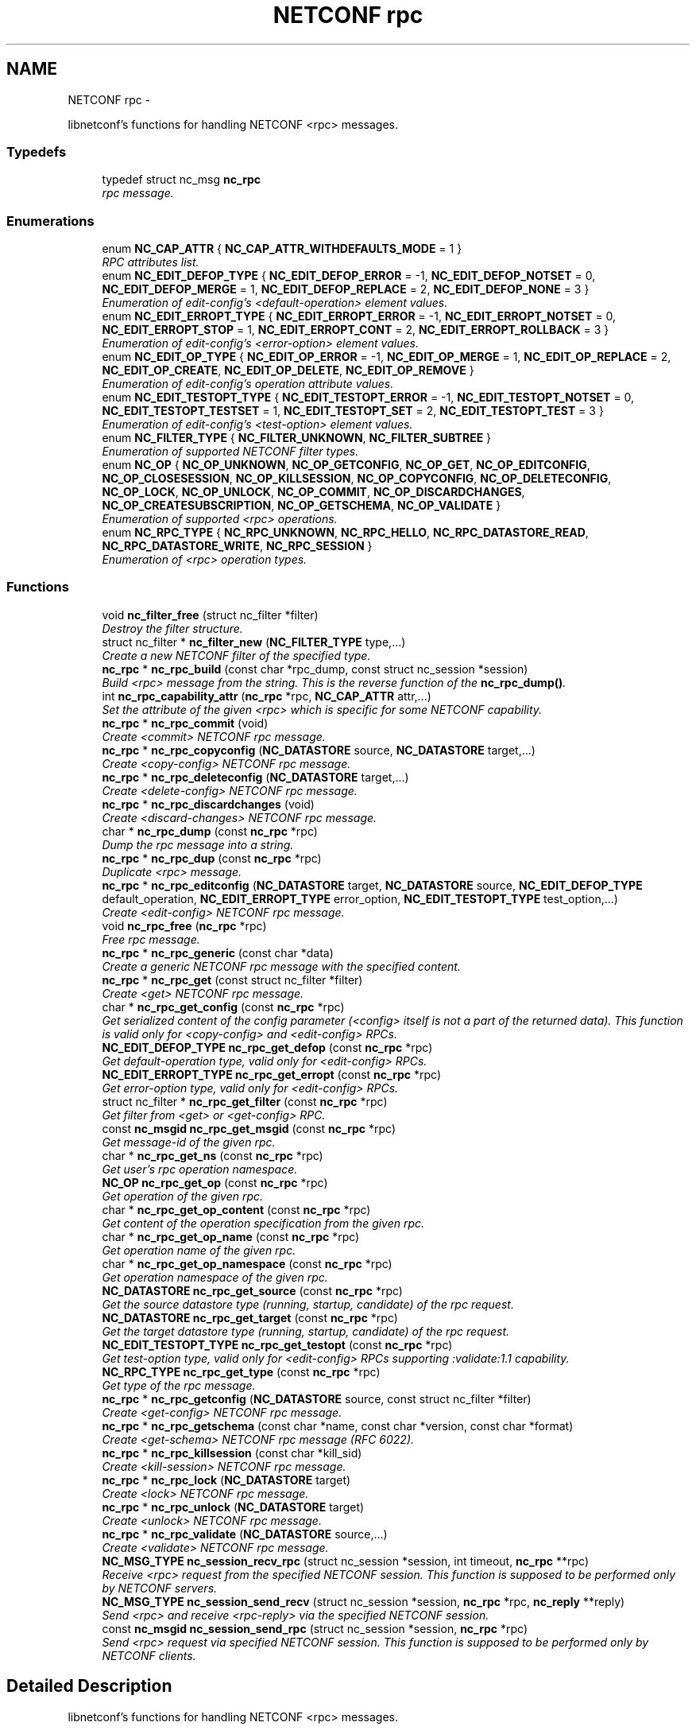 .TH "NETCONF rpc" 3 "Thu Nov 27 2014" "Version 0.9.0-9" "libnetconf" \" -*- nroff -*-
.ad l
.nh
.SH NAME
NETCONF rpc \- 
.PP
libnetconf's functions for handling NETCONF <rpc> messages\&.  

.SS "Typedefs"

.in +1c
.ti -1c
.RI "typedef struct nc_msg \fBnc_rpc\fP"
.br
.RI "\fIrpc message\&. \fP"
.in -1c
.SS "Enumerations"

.in +1c
.ti -1c
.RI "enum \fBNC_CAP_ATTR\fP { \fBNC_CAP_ATTR_WITHDEFAULTS_MODE\fP = 1 }"
.br
.RI "\fIRPC attributes list\&. \fP"
.ti -1c
.RI "enum \fBNC_EDIT_DEFOP_TYPE\fP { \fBNC_EDIT_DEFOP_ERROR\fP = -1, \fBNC_EDIT_DEFOP_NOTSET\fP = 0, \fBNC_EDIT_DEFOP_MERGE\fP = 1, \fBNC_EDIT_DEFOP_REPLACE\fP = 2, \fBNC_EDIT_DEFOP_NONE\fP = 3 }"
.br
.RI "\fIEnumeration of edit-config's <default-operation> element values\&. \fP"
.ti -1c
.RI "enum \fBNC_EDIT_ERROPT_TYPE\fP { \fBNC_EDIT_ERROPT_ERROR\fP = -1, \fBNC_EDIT_ERROPT_NOTSET\fP = 0, \fBNC_EDIT_ERROPT_STOP\fP = 1, \fBNC_EDIT_ERROPT_CONT\fP = 2, \fBNC_EDIT_ERROPT_ROLLBACK\fP = 3 }"
.br
.RI "\fIEnumeration of edit-config's <error-option> element values\&. \fP"
.ti -1c
.RI "enum \fBNC_EDIT_OP_TYPE\fP { \fBNC_EDIT_OP_ERROR\fP = -1, \fBNC_EDIT_OP_MERGE\fP = 1, \fBNC_EDIT_OP_REPLACE\fP = 2, \fBNC_EDIT_OP_CREATE\fP, \fBNC_EDIT_OP_DELETE\fP, \fBNC_EDIT_OP_REMOVE\fP }"
.br
.RI "\fIEnumeration of edit-config's operation attribute values\&. \fP"
.ti -1c
.RI "enum \fBNC_EDIT_TESTOPT_TYPE\fP { \fBNC_EDIT_TESTOPT_ERROR\fP = -1, \fBNC_EDIT_TESTOPT_NOTSET\fP = 0, \fBNC_EDIT_TESTOPT_TESTSET\fP = 1, \fBNC_EDIT_TESTOPT_SET\fP = 2, \fBNC_EDIT_TESTOPT_TEST\fP = 3 }"
.br
.RI "\fIEnumeration of edit-config's <test-option> element values\&. \fP"
.ti -1c
.RI "enum \fBNC_FILTER_TYPE\fP { \fBNC_FILTER_UNKNOWN\fP, \fBNC_FILTER_SUBTREE\fP }"
.br
.RI "\fIEnumeration of supported NETCONF filter types\&. \fP"
.ti -1c
.RI "enum \fBNC_OP\fP { \fBNC_OP_UNKNOWN\fP, \fBNC_OP_GETCONFIG\fP, \fBNC_OP_GET\fP, \fBNC_OP_EDITCONFIG\fP, \fBNC_OP_CLOSESESSION\fP, \fBNC_OP_KILLSESSION\fP, \fBNC_OP_COPYCONFIG\fP, \fBNC_OP_DELETECONFIG\fP, \fBNC_OP_LOCK\fP, \fBNC_OP_UNLOCK\fP, \fBNC_OP_COMMIT\fP, \fBNC_OP_DISCARDCHANGES\fP, \fBNC_OP_CREATESUBSCRIPTION\fP, \fBNC_OP_GETSCHEMA\fP, \fBNC_OP_VALIDATE\fP }"
.br
.RI "\fIEnumeration of supported <rpc> operations\&. \fP"
.ti -1c
.RI "enum \fBNC_RPC_TYPE\fP { \fBNC_RPC_UNKNOWN\fP, \fBNC_RPC_HELLO\fP, \fBNC_RPC_DATASTORE_READ\fP, \fBNC_RPC_DATASTORE_WRITE\fP, \fBNC_RPC_SESSION\fP }"
.br
.RI "\fIEnumeration of <rpc> operation types\&. \fP"
.in -1c
.SS "Functions"

.in +1c
.ti -1c
.RI "void \fBnc_filter_free\fP (struct nc_filter *filter)"
.br
.RI "\fIDestroy the filter structure\&. \fP"
.ti -1c
.RI "struct nc_filter * \fBnc_filter_new\fP (\fBNC_FILTER_TYPE\fP type,\&.\&.\&.)"
.br
.RI "\fICreate a new NETCONF filter of the specified type\&. \fP"
.ti -1c
.RI "\fBnc_rpc\fP * \fBnc_rpc_build\fP (const char *rpc_dump, const struct nc_session *session)"
.br
.RI "\fIBuild <rpc> message from the string\&. This is the reverse function of the \fBnc_rpc_dump()\fP\&. \fP"
.ti -1c
.RI "int \fBnc_rpc_capability_attr\fP (\fBnc_rpc\fP *rpc, \fBNC_CAP_ATTR\fP attr,\&.\&.\&.)"
.br
.RI "\fISet the attribute of the given <rpc> which is specific for some NETCONF capability\&. \fP"
.ti -1c
.RI "\fBnc_rpc\fP * \fBnc_rpc_commit\fP (void)"
.br
.RI "\fICreate <commit> NETCONF rpc message\&. \fP"
.ti -1c
.RI "\fBnc_rpc\fP * \fBnc_rpc_copyconfig\fP (\fBNC_DATASTORE\fP source, \fBNC_DATASTORE\fP target,\&.\&.\&.)"
.br
.RI "\fICreate <copy-config> NETCONF rpc message\&. \fP"
.ti -1c
.RI "\fBnc_rpc\fP * \fBnc_rpc_deleteconfig\fP (\fBNC_DATASTORE\fP target,\&.\&.\&.)"
.br
.RI "\fICreate <delete-config> NETCONF rpc message\&. \fP"
.ti -1c
.RI "\fBnc_rpc\fP * \fBnc_rpc_discardchanges\fP (void)"
.br
.RI "\fICreate <discard-changes> NETCONF rpc message\&. \fP"
.ti -1c
.RI "char * \fBnc_rpc_dump\fP (const \fBnc_rpc\fP *rpc)"
.br
.RI "\fIDump the rpc message into a string\&. \fP"
.ti -1c
.RI "\fBnc_rpc\fP * \fBnc_rpc_dup\fP (const \fBnc_rpc\fP *rpc)"
.br
.RI "\fIDuplicate <rpc> message\&. \fP"
.ti -1c
.RI "\fBnc_rpc\fP * \fBnc_rpc_editconfig\fP (\fBNC_DATASTORE\fP target, \fBNC_DATASTORE\fP source, \fBNC_EDIT_DEFOP_TYPE\fP default_operation, \fBNC_EDIT_ERROPT_TYPE\fP error_option, \fBNC_EDIT_TESTOPT_TYPE\fP test_option,\&.\&.\&.)"
.br
.RI "\fICreate <edit-config> NETCONF rpc message\&. \fP"
.ti -1c
.RI "void \fBnc_rpc_free\fP (\fBnc_rpc\fP *rpc)"
.br
.RI "\fIFree rpc message\&. \fP"
.ti -1c
.RI "\fBnc_rpc\fP * \fBnc_rpc_generic\fP (const char *data)"
.br
.RI "\fICreate a generic NETCONF rpc message with the specified content\&. \fP"
.ti -1c
.RI "\fBnc_rpc\fP * \fBnc_rpc_get\fP (const struct nc_filter *filter)"
.br
.RI "\fICreate <get> NETCONF rpc message\&. \fP"
.ti -1c
.RI "char * \fBnc_rpc_get_config\fP (const \fBnc_rpc\fP *rpc)"
.br
.RI "\fIGet serialized content of the config parameter (<config> itself is not a part of the returned data)\&. This function is valid only for <copy-config> and <edit-config> RPCs\&. \fP"
.ti -1c
.RI "\fBNC_EDIT_DEFOP_TYPE\fP \fBnc_rpc_get_defop\fP (const \fBnc_rpc\fP *rpc)"
.br
.RI "\fIGet default-operation type, valid only for <edit-config> RPCs\&. \fP"
.ti -1c
.RI "\fBNC_EDIT_ERROPT_TYPE\fP \fBnc_rpc_get_erropt\fP (const \fBnc_rpc\fP *rpc)"
.br
.RI "\fIGet error-option type, valid only for <edit-config> RPCs\&. \fP"
.ti -1c
.RI "struct nc_filter * \fBnc_rpc_get_filter\fP (const \fBnc_rpc\fP *rpc)"
.br
.RI "\fIGet filter from <get> or <get-config> RPC\&. \fP"
.ti -1c
.RI "const \fBnc_msgid\fP \fBnc_rpc_get_msgid\fP (const \fBnc_rpc\fP *rpc)"
.br
.RI "\fIGet message-id of the given rpc\&. \fP"
.ti -1c
.RI "char * \fBnc_rpc_get_ns\fP (const \fBnc_rpc\fP *rpc)"
.br
.RI "\fIGet user's rpc operation namespace\&. \fP"
.ti -1c
.RI "\fBNC_OP\fP \fBnc_rpc_get_op\fP (const \fBnc_rpc\fP *rpc)"
.br
.RI "\fIGet operation of the given rpc\&. \fP"
.ti -1c
.RI "char * \fBnc_rpc_get_op_content\fP (const \fBnc_rpc\fP *rpc)"
.br
.RI "\fIGet content of the operation specification from the given rpc\&. \fP"
.ti -1c
.RI "char * \fBnc_rpc_get_op_name\fP (const \fBnc_rpc\fP *rpc)"
.br
.RI "\fIGet operation name of the given rpc\&. \fP"
.ti -1c
.RI "char * \fBnc_rpc_get_op_namespace\fP (const \fBnc_rpc\fP *rpc)"
.br
.RI "\fIGet operation namespace of the given rpc\&. \fP"
.ti -1c
.RI "\fBNC_DATASTORE\fP \fBnc_rpc_get_source\fP (const \fBnc_rpc\fP *rpc)"
.br
.RI "\fIGet the source datastore type (running, startup, candidate) of the rpc request\&. \fP"
.ti -1c
.RI "\fBNC_DATASTORE\fP \fBnc_rpc_get_target\fP (const \fBnc_rpc\fP *rpc)"
.br
.RI "\fIGet the target datastore type (running, startup, candidate) of the rpc request\&. \fP"
.ti -1c
.RI "\fBNC_EDIT_TESTOPT_TYPE\fP \fBnc_rpc_get_testopt\fP (const \fBnc_rpc\fP *rpc)"
.br
.RI "\fIGet test-option type, valid only for <edit-config> RPCs supporting :validate:1\&.1 capability\&. \fP"
.ti -1c
.RI "\fBNC_RPC_TYPE\fP \fBnc_rpc_get_type\fP (const \fBnc_rpc\fP *rpc)"
.br
.RI "\fIGet type of the rpc message\&. \fP"
.ti -1c
.RI "\fBnc_rpc\fP * \fBnc_rpc_getconfig\fP (\fBNC_DATASTORE\fP source, const struct nc_filter *filter)"
.br
.RI "\fICreate <get-config> NETCONF rpc message\&. \fP"
.ti -1c
.RI "\fBnc_rpc\fP * \fBnc_rpc_getschema\fP (const char *name, const char *version, const char *format)"
.br
.RI "\fICreate <get-schema> NETCONF rpc message (RFC 6022)\&. \fP"
.ti -1c
.RI "\fBnc_rpc\fP * \fBnc_rpc_killsession\fP (const char *kill_sid)"
.br
.RI "\fICreate <kill-session> NETCONF rpc message\&. \fP"
.ti -1c
.RI "\fBnc_rpc\fP * \fBnc_rpc_lock\fP (\fBNC_DATASTORE\fP target)"
.br
.RI "\fICreate <lock> NETCONF rpc message\&. \fP"
.ti -1c
.RI "\fBnc_rpc\fP * \fBnc_rpc_unlock\fP (\fBNC_DATASTORE\fP target)"
.br
.RI "\fICreate <unlock> NETCONF rpc message\&. \fP"
.ti -1c
.RI "\fBnc_rpc\fP * \fBnc_rpc_validate\fP (\fBNC_DATASTORE\fP source,\&.\&.\&.)"
.br
.RI "\fICreate <validate> NETCONF rpc message\&. \fP"
.ti -1c
.RI "\fBNC_MSG_TYPE\fP \fBnc_session_recv_rpc\fP (struct nc_session *session, int timeout, \fBnc_rpc\fP **rpc)"
.br
.RI "\fIReceive <rpc> request from the specified NETCONF session\&. This function is supposed to be performed only by NETCONF servers\&. \fP"
.ti -1c
.RI "\fBNC_MSG_TYPE\fP \fBnc_session_send_recv\fP (struct nc_session *session, \fBnc_rpc\fP *rpc, \fBnc_reply\fP **reply)"
.br
.RI "\fISend <rpc> and receive <rpc-reply> via the specified NETCONF session\&. \fP"
.ti -1c
.RI "const \fBnc_msgid\fP \fBnc_session_send_rpc\fP (struct nc_session *session, \fBnc_rpc\fP *rpc)"
.br
.RI "\fISend <rpc> request via specified NETCONF session\&. This function is supposed to be performed only by NETCONF clients\&. \fP"
.in -1c
.SH "Detailed Description"
.PP 
libnetconf's functions for handling NETCONF <rpc> messages\&. 


.SH "Typedef Documentation"
.PP 
.SS "typedef struct nc_msg \fBnc_rpc\fP"

.PP
rpc message\&. 
.SH "Enumeration Type Documentation"
.PP 
.SS "enum \fBNC_CAP_ATTR\fP"

.PP
RPC attributes list\&. List of specific attributes that can be added to selected RPC operations\&. The attributes can be set by (possibly repeated) call of the \fBnc_rpc_capability_attr()\fP function\&. 
.PP
\fBEnumerator\fP
.in +1c
.TP
\fB\fINC_CAP_ATTR_WITHDEFAULTS_MODE \fP\fP
Set <with-default> attribute of the operation 
.SS "enum \fBNC_EDIT_DEFOP_TYPE\fP"

.PP
Enumeration of edit-config's <default-operation> element values\&. 
.PP
\fBEnumerator\fP
.in +1c
.TP
\fB\fINC_EDIT_DEFOP_ERROR \fP\fP
for internal purposes, not defined by NETCONF 
.TP
\fB\fINC_EDIT_DEFOP_NOTSET \fP\fP
follow NETCONF defined default behavior (merge) 
.TP
\fB\fINC_EDIT_DEFOP_MERGE \fP\fP
merge (RFC 6241, sec\&. 7\&.2) 
.TP
\fB\fINC_EDIT_DEFOP_REPLACE \fP\fP
replace (RFC 6241, sec\&. 7\&.2) 
.TP
\fB\fINC_EDIT_DEFOP_NONE \fP\fP
none (RFC 6241, sec\&. 7\&.2) 
.SS "enum \fBNC_EDIT_ERROPT_TYPE\fP"

.PP
Enumeration of edit-config's <error-option> element values\&. 
.PP
\fBEnumerator\fP
.in +1c
.TP
\fB\fINC_EDIT_ERROPT_ERROR \fP\fP
for internal purposes, not defined by NETCONF 
.TP
\fB\fINC_EDIT_ERROPT_NOTSET \fP\fP
follow NETCONF defined default behavior (stop-on-error) 
.TP
\fB\fINC_EDIT_ERROPT_STOP \fP\fP
stop-on-error (RFC 6241, sec\&. 7\&.2) 
.TP
\fB\fINC_EDIT_ERROPT_CONT \fP\fP
continue-on-error (RFC 6241, sec\&. 7\&.2) 
.TP
\fB\fINC_EDIT_ERROPT_ROLLBACK \fP\fP
rollback-on-error (RFC 6241, sec\&. 7\&.2), valid only when :rollback-on-error capability is enabled 
.SS "enum \fBNC_EDIT_OP_TYPE\fP"

.PP
Enumeration of edit-config's operation attribute values\&. 
.PP
\fBEnumerator\fP
.in +1c
.TP
\fB\fINC_EDIT_OP_ERROR \fP\fP
for internal purposes, not defined by NETCONF 
.TP
\fB\fINC_EDIT_OP_MERGE \fP\fP
merge 
.TP
\fB\fINC_EDIT_OP_REPLACE \fP\fP
replace 
.TP
\fB\fINC_EDIT_OP_CREATE \fP\fP
create 
.TP
\fB\fINC_EDIT_OP_DELETE \fP\fP
delete 
.TP
\fB\fINC_EDIT_OP_REMOVE \fP\fP
remove 
.SS "enum \fBNC_EDIT_TESTOPT_TYPE\fP"

.PP
Enumeration of edit-config's <test-option> element values\&. Valid only with enabled :validate:1\&.1 capability\&. 
.PP
\fBEnumerator\fP
.in +1c
.TP
\fB\fINC_EDIT_TESTOPT_ERROR \fP\fP
for internal purposes, not defined by NETCONF 
.TP
\fB\fINC_EDIT_TESTOPT_NOTSET \fP\fP
follow NETCONF defined default behavior (test-then-set) 
.TP
\fB\fINC_EDIT_TESTOPT_TESTSET \fP\fP
test-then-set 
.TP
\fB\fINC_EDIT_TESTOPT_SET \fP\fP
set 
.TP
\fB\fINC_EDIT_TESTOPT_TEST \fP\fP
test-only 
.SS "enum \fBNC_FILTER_TYPE\fP"

.PP
Enumeration of supported NETCONF filter types\&. 
.PP
\fBEnumerator\fP
.in +1c
.TP
\fB\fINC_FILTER_UNKNOWN \fP\fP
unsupported filter type 
.TP
\fB\fINC_FILTER_SUBTREE \fP\fP
subtree filter according to RFC 6241, sec\&. 6 
.SS "enum \fBNC_OP\fP"

.PP
Enumeration of supported <rpc> operations\&. 
.PP
\fBEnumerator\fP
.in +1c
.TP
\fB\fINC_OP_UNKNOWN \fP\fP
unknown/error value 
.TP
\fB\fINC_OP_GETCONFIG \fP\fP
<get-config> operation 
.TP
\fB\fINC_OP_GET \fP\fP
<get> operation 
.TP
\fB\fINC_OP_EDITCONFIG \fP\fP
<edit-config> operation 
.TP
\fB\fINC_OP_CLOSESESSION \fP\fP
<close-session> operation 
.TP
\fB\fINC_OP_KILLSESSION \fP\fP
<kill-session> operation 
.TP
\fB\fINC_OP_COPYCONFIG \fP\fP
<copy-config> operation 
.TP
\fB\fINC_OP_DELETECONFIG \fP\fP
<delete-config> operation 
.TP
\fB\fINC_OP_LOCK \fP\fP
<lock> operation 
.TP
\fB\fINC_OP_UNLOCK \fP\fP
<unlock> operation 
.TP
\fB\fINC_OP_COMMIT \fP\fP
<commit> operation 
.TP
\fB\fINC_OP_DISCARDCHANGES \fP\fP
<discard-changes> operation 
.TP
\fB\fINC_OP_CREATESUBSCRIPTION \fP\fP
<create-subscription> operation (RFC 5277) 
.TP
\fB\fINC_OP_GETSCHEMA \fP\fP
<get-schema> operation (RFC 6022) 
.TP
\fB\fINC_OP_VALIDATE \fP\fP
<validate> operation 
.SS "enum \fBNC_RPC_TYPE\fP"

.PP
Enumeration of <rpc> operation types\&. 
.PP
\fBEnumerator\fP
.in +1c
.TP
\fB\fINC_RPC_UNKNOWN \fP\fP
value describing that no supported operation type was detected so far 
.TP
\fB\fINC_RPC_HELLO \fP\fP
<hello> message type, same as NC_REPLY_HELLO 
.TP
\fB\fINC_RPC_DATASTORE_READ \fP\fP
<rpc> contains operation reading datastore 
.TP
\fB\fINC_RPC_DATASTORE_WRITE \fP\fP
<rpc> contains operation modifying datastore 
.TP
\fB\fINC_RPC_SESSION \fP\fP
<rpc> contains operation affecting the session 
.SH "Function Documentation"
.PP 
.SS "void nc_filter_free (struct nc_filter *filter)"

.PP
Destroy the filter structure\&. 
.PP
\fBParameters:\fP
.RS 4
\fIfilter\fP Filter to destroy\&. 
.RE
.PP

.SS "struct nc_filter* nc_filter_new (\fBNC_FILTER_TYPE\fPtype, \&.\&.\&.)"

.PP
Create a new NETCONF filter of the specified type\&. 
.PP
\fBParameters:\fP
.RS 4
\fItype\fP Type of the filter\&. 
.br
\fI\&.\&.\&.\fP Filter content:
.IP "\(bu" 2
for \fBNC_FILTER_SUBTREE\fP type, a single variadic parameter \fBconst char* filter\fP is accepted\&. 
.PP
.RE
.PP
\fBReturns:\fP
.RS 4
Created NETCONF filter structure\&. 
.RE
.PP

.SS "\fBnc_rpc\fP* nc_rpc_build (const char *rpc_dump, const struct nc_session *session)"

.PP
Build <rpc> message from the string\&. This is the reverse function of the \fBnc_rpc_dump()\fP\&. 
.PP
\fBParameters:\fP
.RS 4
\fIrpc_dump\fP String containing the NETCONF <rpc> message\&. 
.br
\fIsession\fP Session information needed for ACM\&. If NULL, ACM structure is not prepared and no ACM rules will be applied to the created RPC message\&. 
.RE
.PP
\fBReturns:\fP
.RS 4
Complete rpc structure used by libnetconf's functions\&. 
.RE
.PP

.SS "int nc_rpc_capability_attr (\fBnc_rpc\fP *rpc, \fBNC_CAP_ATTR\fPattr, \&.\&.\&.)"

.PP
Set the attribute of the given <rpc> which is specific for some NETCONF capability\&. 
.SS "Parameters for specific capability attributes:"
.PP
.IP "\(bu" 2
\fBNC_CAP_ATTR_WITHDEFAULTS_MODE\fP
.IP "  \(bu" 4
applicable to <get>, <get-config> and <copy-config> operations\&.
.IP "  \(bu" 4
Accepts one parameter of \fBNCWD_MODE\fP type, specifying mode of the :with-defaults capability (RFC 6243)\&.
.PP

.PP
.PP
.SS "Examples:"
.PP
.IP "\(bu" 2
nc_rpc_capability_attr(rpc, \fBNC_CAP_ATTR_WITHDEFAULTS_MODE\fP, \fBNCWD_MODE_ALL\fP);
.PP
.PP
\fBParameters:\fP
.RS 4
\fIrpc\fP RPC to be modified\&. This RPC must be created by one of the nc_rpc* functions\&. RPC received by the server side's \fBnc_session_recv_rpc()\fP is not accepted\&. 
.br
\fIattr\fP RPC's attribute defined by a capability to be set or changed\&. The list of accepted operations can be found in the description of this function\&. 
.RE
.PP
\fBReturns:\fP
.RS 4
0 on success,
.br
 non-zero on error\&. 
.RE
.PP

.SS "\fBnc_rpc\fP* nc_rpc_commit (void)"

.PP
Create <commit> NETCONF rpc message\&. 
.PP
\fBReturns:\fP
.RS 4
Created rpc message\&. 
.RE
.PP

.SS "\fBnc_rpc\fP* nc_rpc_copyconfig (\fBNC_DATASTORE\fPsource, \fBNC_DATASTORE\fPtarget, \&.\&.\&.)"

.PP
Create <copy-config> NETCONF rpc message\&. 
.SS "Variadic parameters:"
.PP
.IP "\(bu" 2
source is specified as \fBNC_DATASTORE_CONFIG\fP:
.IP "  \(bu" 4
\fBnc_rpc_copyconfig()\fP accepts as the first variadic parameter \fBconst char* source_config\fP providing the complete configuration data to copy\&.
.PP

.IP "\(bu" 2
source is specified as \fBNC_DATASTORE_URL\fP:
.IP "  \(bu" 4
\fBnc_rpc_copyconfig()\fP accepts as the first variadic parameter \fBconst char* source_url\fP providing the URL to the file
.PP

.IP "\(bu" 2
target is specified as \fBNC_DATASTORE_URL\fP:
.IP "  \(bu" 4
\fBnc_rpc_copyconfig()\fP accepts as another (first or second according to an eventual previous variadic parameter) variadic parameter \fBconst char* target_url\fP providing the URL to the target file\&.
.PP

.PP
.PP
The file that the url refers to contains the complete datastore, encoded in XML under the element <config> in the 'urn:ietf:params:xml:ns:netconf:base:1\&.0' namespace\&.
.PP
\fBParameters:\fP
.RS 4
\fIsource\fP Source configuration of the datastore type\&. If the \fBNC_DATASTORE_CONFIG\fP is specified, data parameter is used as the complete configuration to copy\&. 
.br
\fItarget\fP Target configuration datastore type to be replaced\&. 
.br
\fI\&.\&.\&.\fP Specific parameters according to the source and target parameters\&. 
.RE
.PP
\fBReturns:\fP
.RS 4
Created rpc message\&. 
.RE
.PP

.SS "\fBnc_rpc\fP* nc_rpc_deleteconfig (\fBNC_DATASTORE\fPtarget, \&.\&.\&.)"

.PP
Create <delete-config> NETCONF rpc message\&. 
.PP
\fBParameters:\fP
.RS 4
\fItarget\fP Target configuration datastore type to be deleted\&. 
.br
\fI\&.\&.\&.\fP URL as \fBconst char* url\fP if the target parameter is specified as \fBNC_DATASTORE_URL\fP\&. 
.RE
.PP
\fBReturns:\fP
.RS 4
Created rpc message\&. 
.RE
.PP

.SS "\fBnc_rpc\fP* nc_rpc_discardchanges (void)"

.PP
Create <discard-changes> NETCONF rpc message\&. 
.PP
\fBReturns:\fP
.RS 4
Created rpc message\&. 
.RE
.PP

.SS "char* nc_rpc_dump (const \fBnc_rpc\fP *rpc)"

.PP
Dump the rpc message into a string\&. 
.PP
\fBParameters:\fP
.RS 4
\fIrpc\fP rpc message\&. 
.RE
.PP
\fBReturns:\fP
.RS 4
String in XML format containing the NETCONF's <rpc> element and all of its content\&. Caller is responsible for freeing the returned string with free()\&. 
.RE
.PP

.SS "\fBnc_rpc\fP* nc_rpc_dup (const \fBnc_rpc\fP *rpc)"

.PP
Duplicate <rpc> message\&. 
.PP
\fBParameters:\fP
.RS 4
\fIrpc\fP <rpc> message to replicate\&. 
.RE
.PP
\fBReturns:\fP
.RS 4
Copy of the given <rpc> message\&. 
.RE
.PP

.SS "\fBnc_rpc\fP* nc_rpc_editconfig (\fBNC_DATASTORE\fPtarget, \fBNC_DATASTORE\fPsource, \fBNC_EDIT_DEFOP_TYPE\fPdefault_operation, \fBNC_EDIT_ERROPT_TYPE\fPerror_option, \fBNC_EDIT_TESTOPT_TYPE\fPtest_option, \&.\&.\&.)"

.PP
Create <edit-config> NETCONF rpc message\&. 
.PP
\fBParameters:\fP
.RS 4
\fItarget\fP Target configuration datastore type to be edited\&. 
.br
\fIsource\fP Specifies the type of the source data taken from the variadic parameter\&. Only \fBNC_DATASTORE_CONFIG\fP (variadic parameter contains the <config> data) and \fBNC_DATASTORE_URL\fP (variadic parameter contains URL for <url> element) values are accepted\&. 
.br
\fIdefault_operation\fP Default operation for this request, 0 to skip setting this parameter and use the default server ('merge') behavior\&. 
.br
\fIerror_option\fP Set the response to an error, 0 for the server default behavior\&. 
.br
\fItest_option\fP Set test-option element according to :validate:1\&.1 capability specified in RFC 6241\&. 
.br
\fI\&.\&.\&.\fP According to the source parameter, variadic parameter can be one of the following:
.IP "\(bu" 2
\fBconst char* config\fP defining the content of the <config> element in case the source parameter is specified as \fBNC_DATASTORE_CONFIG\fP
.IP "\(bu" 2
\fBconst char* source_url\fP specifying URL, in case the source parameter is specified as \fBNC_DATASTORE_URL\fP\&. The URL must refer to the file containing configuration data hierarchy to be modified, encoded in XML under the element <config> in the 'urn:ietf:params:xml:ns:netconf:base:1\&.0' namespace\&.
.PP
.RE
.PP
\fBReturns:\fP
.RS 4
Created rpc message\&. 
.RE
.PP

.SS "void nc_rpc_free (\fBnc_rpc\fP *rpc)"

.PP
Free rpc message\&. 
.PP
\fBParameters:\fP
.RS 4
\fIrpc\fP rpc message to free\&. 
.RE
.PP

.SS "\fBnc_rpc\fP* nc_rpc_generic (const char *data)"

.PP
Create a generic NETCONF rpc message with the specified content\&. Function gets the data parameter and envelopes it into <rpc> container\&. Caller is fully responsible for the correctness of the given data\&.
.PP
\fBParameters:\fP
.RS 4
\fIdata\fP XML content of the <rpc> request to be sent\&. 
.RE
.PP
\fBReturns:\fP
.RS 4
Created rpc message\&. 
.RE
.PP

.SS "\fBnc_rpc\fP* nc_rpc_get (const struct nc_filter *filter)"

.PP
Create <get> NETCONF rpc message\&. 
.PP
\fBParameters:\fP
.RS 4
\fIfilter\fP NETCONF filter or NULL if no filter is required\&. 
.RE
.PP
\fBReturns:\fP
.RS 4
Created rpc message\&. 
.RE
.PP

.SS "char* nc_rpc_get_config (const \fBnc_rpc\fP *rpc)"

.PP
Get serialized content of the config parameter (<config> itself is not a part of the returned data)\&. This function is valid only for <copy-config> and <edit-config> RPCs\&. 
.PP
\fBParameters:\fP
.RS 4
\fIrpc\fP <copy-config> or <edit-config> rpc message\&.
.RE
.PP
\fBReturns:\fP
.RS 4
Serialized XML or NULL if not available\&. Caller is responsible for freeing the returned string with free()\&. 
.RE
.PP

.SS "\fBNC_EDIT_DEFOP_TYPE\fP nc_rpc_get_defop (const \fBnc_rpc\fP *rpc)"

.PP
Get default-operation type, valid only for <edit-config> RPCs\&. 
.PP
\fBParameters:\fP
.RS 4
\fIrpc\fP <edit-config> rpc message
.RE
.PP
\fBReturns:\fP
.RS 4
One of the \fBNC_EDIT_DEFOP_TYPE\fP, \fBNC_EDIT_DEFOP_ERROR\fP in case of error\&. 
.RE
.PP

.SS "\fBNC_EDIT_ERROPT_TYPE\fP nc_rpc_get_erropt (const \fBnc_rpc\fP *rpc)"

.PP
Get error-option type, valid only for <edit-config> RPCs\&. 
.PP
\fBParameters:\fP
.RS 4
\fIrpc\fP <edit-config> rpc message
.RE
.PP
\fBReturns:\fP
.RS 4
One of the \fBNC_EDIT_ERROPT_TYPE\fP, \fBNC_EDIT_ERROPT_ERROR\fP in case of an error 
.RE
.PP

.SS "struct nc_filter* nc_rpc_get_filter (const \fBnc_rpc\fP *rpc)"

.PP
Get filter from <get> or <get-config> RPC\&. 
.PP
\fBParameters:\fP
.RS 4
\fIrpc\fP <get> or <get-config> rpc message
.RE
.PP
\fBReturns:\fP
.RS 4
pointer to the struct nc_filter or NULL if no filter specified 
.RE
.PP

.SS "const \fBnc_msgid\fP nc_rpc_get_msgid (const \fBnc_rpc\fP *rpc)"

.PP
Get message-id of the given rpc\&. 
.PP
\fBParameters:\fP
.RS 4
\fIrpc\fP rpc message\&. 
.RE
.PP
\fBReturns:\fP
.RS 4
message-id of the given rpc message\&. 
.RE
.PP

.SS "char* nc_rpc_get_ns (const \fBnc_rpc\fP *rpc)"

.PP
Get user's rpc operation namespace\&. 
.PP
\fBParameters:\fP
.RS 4
\fIrpc\fP rpc message\&. 
.RE
.PP
\fBReturns:\fP
.RS 4
Namespace URI\&. 
.RE
.PP

.SS "\fBNC_OP\fP nc_rpc_get_op (const \fBnc_rpc\fP *rpc)"

.PP
Get operation of the given rpc\&. 
.PP
\fBParameters:\fP
.RS 4
\fIrpc\fP rpc message\&. 
.RE
.PP
\fBReturns:\fP
.RS 4
Operation identification of the given rpc message\&. 
.RE
.PP

.SS "char* nc_rpc_get_op_content (const \fBnc_rpc\fP *rpc)"

.PP
Get content of the operation specification from the given rpc\&. 
.PP
\fBParameters:\fP
.RS 4
\fIrpc\fP rpc message\&. 
.RE
.PP
\fBReturns:\fP
.RS 4
String in XML form starting with the operation name element\&. Caller is responsible for freeing the returned string with free()\&. 
.RE
.PP

.SS "char* nc_rpc_get_op_name (const \fBnc_rpc\fP *rpc)"

.PP
Get operation name of the given rpc\&. 
.PP
\fBParameters:\fP
.RS 4
\fIrpc\fP rpc message\&. 
.RE
.PP
\fBReturns:\fP
.RS 4
Name of operation in the given rpc message\&. Caller is responsible for freeing the returned string with free()\&. 
.RE
.PP

.SS "char* nc_rpc_get_op_namespace (const \fBnc_rpc\fP *rpc)"

.PP
Get operation namespace of the given rpc\&. 
.PP
\fBParameters:\fP
.RS 4
\fIrpc\fP rpc message\&. 
.RE
.PP
\fBReturns:\fP
.RS 4
Namespace of operation in the given rpc message\&. Caller is responsible for freeing the returned string with free()\&. 
.RE
.PP

.SS "\fBNC_DATASTORE\fP nc_rpc_get_source (const \fBnc_rpc\fP *rpc)"

.PP
Get the source datastore type (running, startup, candidate) of the rpc request\&. For <rpc> message that does not affect datastore (e\&.g\&. kill-session), the \fBNC_DATASTORE_ERROR\fP is returned\&.
.PP
\fBParameters:\fP
.RS 4
\fIrpc\fP rpc message 
.RE
.PP
\fBReturns:\fP
.RS 4
One of the \fBNC_DATASTORE\fP\&. 
.RE
.PP

.SS "\fBNC_DATASTORE\fP nc_rpc_get_target (const \fBnc_rpc\fP *rpc)"

.PP
Get the target datastore type (running, startup, candidate) of the rpc request\&. For <rpc> message that does not affect datastore (e\&.g\&. kill-session), the \fBNC_DATASTORE_ERROR\fP is returned\&.
.PP
\fBParameters:\fP
.RS 4
\fIrpc\fP rpc message 
.RE
.PP
\fBReturns:\fP
.RS 4
One of the \fBNC_DATASTORE\fP\&. 
.RE
.PP

.SS "\fBNC_EDIT_TESTOPT_TYPE\fP nc_rpc_get_testopt (const \fBnc_rpc\fP *rpc)"

.PP
Get test-option type, valid only for <edit-config> RPCs supporting :validate:1\&.1 capability\&. 
.PP
\fBParameters:\fP
.RS 4
\fIrpc\fP <edit-config> rpc message
.RE
.PP
\fBReturns:\fP
.RS 4
One of the \fBNC_EDIT_TESTOPT_TYPE\fP, \fBNC_EDIT_TESTOPT_ERROR\fP in case of an error 
.RE
.PP

.SS "\fBNC_RPC_TYPE\fP nc_rpc_get_type (const \fBnc_rpc\fP *rpc)"

.PP
Get type of the rpc message\&. <rpc> message can affect the datastore, the session or it can be unknown for the libnetconf (defined by an unsupported capability or device configuration model)
.PP
\fBParameters:\fP
.RS 4
\fIrpc\fP rpc message 
.RE
.PP
\fBReturns:\fP
.RS 4
One of the \fBNC_RPC_TYPE\fP\&. 
.RE
.PP

.SS "\fBnc_rpc\fP* nc_rpc_getconfig (\fBNC_DATASTORE\fPsource, const struct nc_filter *filter)"

.PP
Create <get-config> NETCONF rpc message\&. 
.PP
\fBParameters:\fP
.RS 4
\fIsource\fP Source configuration datastore type being queried\&. 
.br
\fIfilter\fP NETCONF filter or NULL if no filter required\&. 
.RE
.PP
\fBReturns:\fP
.RS 4
Created rpc message\&. 
.RE
.PP

.SS "\fBnc_rpc\fP* nc_rpc_getschema (const char *name, const char *version, const char *format)"

.PP
Create <get-schema> NETCONF rpc message (RFC 6022)\&. 
.PP
\fBParameters:\fP
.RS 4
\fIname\fP Identifier for the schema list entry\&. 
.br
\fIversion\fP Optional parameter specifying version of the requested schema\&. 
.br
\fIformat\fP Optional parameter specifying the data modeling language of the schema\&. 
.RE
.PP
\fBReturns:\fP
.RS 4
Created rpc message\&. 
.RE
.PP

.SS "\fBnc_rpc\fP* nc_rpc_killsession (const char *kill_sid)"

.PP
Create <kill-session> NETCONF rpc message\&. 
.PP
\fBParameters:\fP
.RS 4
\fIkill_sid\fP ID of session to kill\&. 
.RE
.PP
\fBReturns:\fP
.RS 4
Created rpc message\&. 
.RE
.PP

.SS "\fBnc_rpc\fP* nc_rpc_lock (\fBNC_DATASTORE\fPtarget)"

.PP
Create <lock> NETCONF rpc message\&. 
.PP
\fBParameters:\fP
.RS 4
\fItarget\fP Target configuration datastore type to be locked\&. 
.RE
.PP
\fBReturns:\fP
.RS 4
Created rpc message\&. 
.RE
.PP

.SS "\fBnc_rpc\fP* nc_rpc_unlock (\fBNC_DATASTORE\fPtarget)"

.PP
Create <unlock> NETCONF rpc message\&. 
.PP
\fBParameters:\fP
.RS 4
\fItarget\fP Target configuration datastore type to be unlocked\&. 
.RE
.PP
\fBReturns:\fP
.RS 4
Created rpc message\&. 
.RE
.PP

.SS "\fBnc_rpc\fP* nc_rpc_validate (\fBNC_DATASTORE\fPsource, \&.\&.\&.)"

.PP
Create <validate> NETCONF rpc message\&. 
.SS "Variadic parameters:"
.PP
.IP "\(bu" 2
source is specified as \fBNC_DATASTORE_URL\fP:
.IP "  \(bu" 4
\fBnc_rpc_validate()\fP accepts the first variadic parameter \fBconst char* source_url\fP providing the url to the file\&.
.PP

.IP "\(bu" 2
source is specified as \fBNC_DATASTORE_CONFIG\fP:
.IP "  \(bu" 4
\fBnc_rpc_validate()\fP accepts as the first variadic parameter \fBconst char* source_config\fP providing the complete configuration data to copy\&.
.PP

.PP
.PP
\fBParameters:\fP
.RS 4
\fIsource\fP Name of the configuration datastore to validate\&. 
.RE
.PP
\fBReturns:\fP
.RS 4
Created rpc message\&. 
.RE
.PP

.SS "\fBNC_MSG_TYPE\fP nc_session_recv_rpc (struct nc_session *session, inttimeout, \fBnc_rpc\fP **rpc)"

.PP
Receive <rpc> request from the specified NETCONF session\&. This function is supposed to be performed only by NETCONF servers\&. 
.PP
\fBParameters:\fP
.RS 4
\fIsession\fP NETCONF session to use\&. 
.br
\fItimeout\fP Timeout in milliseconds, -1 for infinite timeout, 0 for non-blocking 
.br
\fIrpc\fP Received <rpc> 
.RE
.PP
\fBReturns:\fP
.RS 4
.IP "\(bu" 2
\fBNC_MSG_RPC\fP - success, *rpc points to the received <rpc> message\&.
.IP "\(bu" 2
\fBNC_MSG_HELLO\fP - success, *rpc points to the received <hello> message\&.
.IP "\(bu" 2
\fBNC_MSG_UNKNOWN\fP - error occurred
.IP "\(bu" 2
\fBNC_MSG_WOULDBLOCK\fP - receiving timeouted without any received message\&. 
.PP
.RE
.PP

.SS "\fBNC_MSG_TYPE\fP nc_session_send_recv (struct nc_session *session, \fBnc_rpc\fP *rpc, \fBnc_reply\fP **reply)"

.PP
Send <rpc> and receive <rpc-reply> via the specified NETCONF session\&. 
.PP
\fBParameters:\fP
.RS 4
\fIsession\fP NETCONF session to use\&. 
.br
\fIrpc\fP RPC message to send\&. 
.br
\fIreply\fP Received <rpc-reply> 
.RE
.PP
\fBReturns:\fP
.RS 4
.IP "\(bu" 2
\fBNC_MSG_REPLY\fP - success, *reply points to the received <rpc-reply> message\&.
.IP "\(bu" 2
\fBNC_MSG_NONE\fP - success, but <rpc-reply> with error information was processed automatically using callback specified with \fBnc_callback_error_reply()\fP function\&. *reply was not changed\&.
.IP "\(bu" 2
\fBNC_MSG_UNKNOWN\fP - error occurred 
.PP
.RE
.PP

.SS "const \fBnc_msgid\fP nc_session_send_rpc (struct nc_session *session, \fBnc_rpc\fP *rpc)"

.PP
Send <rpc> request via specified NETCONF session\&. This function is supposed to be performed only by NETCONF clients\&. This function IS thread safe\&.
.PP
\fBParameters:\fP
.RS 4
\fIsession\fP NETCONF session to use\&. 
.br
\fIrpc\fP <rpc> message to send\&. 
.RE
.PP
\fBReturns:\fP
.RS 4
0 on error,
.br
 message-id of sent message on success\&. 
.RE
.PP

.SH "Author"
.PP 
Generated automatically by Doxygen for libnetconf from the source code\&.
